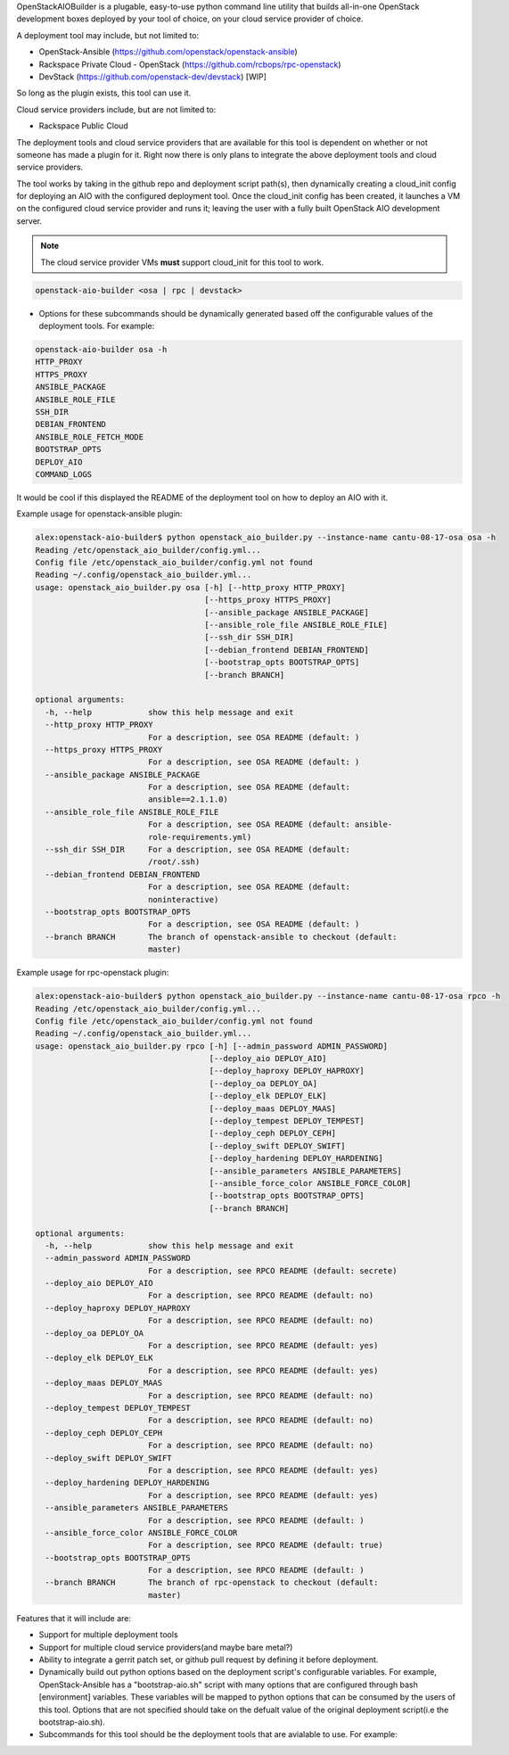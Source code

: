 OpenStackAIOBuilder is a plugable, easy-to-use python command line utility that builds all-in-one
OpenStack development boxes deployed by your tool of choice, on your cloud service provider of choice.

A deployment tool may include, but not limited to:

* OpenStack-Ansible (https://github.com/openstack/openstack-ansible)
* Rackspace Private Cloud - OpenStack (https://github.com/rcbops/rpc-openstack)
* DevStack (https://github.com/openstack-dev/devstack) [WIP]

So long as the plugin exists, this tool can use it.

Cloud service providers include, but are not limited to:

* Rackspace Public Cloud

The deployment tools and cloud service providers that are available for this tool is dependent on whether or not someone
has made a plugin for it. Right now there is only plans to integrate the above deployment tools and cloud service
providers.

The tool works by taking in the github repo and deployment script path(s), then dynamically creating a cloud_init config
for deploying an AIO with the configured deployment tool. Once the cloud_init config has been created, it launches
a VM on the configured cloud service provider and runs it; leaving the user with a fully built OpenStack AIO development
server.

.. note::

  The cloud service provider VMs **must** support cloud_init for this tool to work.



.. code-block::

  openstack-aio-builder <osa | rpc | devstack>

* Options for these subcommands should be dynamically generated based off the configurable values of the deployment
  tools. For example:

.. code-block::

  openstack-aio-builder osa -h
  HTTP_PROXY
  HTTPS_PROXY
  ANSIBLE_PACKAGE
  ANSIBLE_ROLE_FILE
  SSH_DIR
  DEBIAN_FRONTEND
  ANSIBLE_ROLE_FETCH_MODE
  BOOTSTRAP_OPTS
  DEPLOY_AIO
  COMMAND_LOGS

It would be cool if this displayed the README of the deployment tool on how to deploy an AIO with it.

Example usage for openstack-ansible plugin:

.. code-block::

  alex:openstack-aio-builder$ python openstack_aio_builder.py --instance-name cantu-08-17-osa osa -h
  Reading /etc/openstack_aio_builder/config.yml...
  Config file /etc/openstack_aio_builder/config.yml not found
  Reading ~/.config/openstack_aio_builder.yml...
  usage: openstack_aio_builder.py osa [-h] [--http_proxy HTTP_PROXY]
                                      [--https_proxy HTTPS_PROXY]
                                      [--ansible_package ANSIBLE_PACKAGE]
                                      [--ansible_role_file ANSIBLE_ROLE_FILE]
                                      [--ssh_dir SSH_DIR]
                                      [--debian_frontend DEBIAN_FRONTEND]
                                      [--bootstrap_opts BOOTSTRAP_OPTS]
                                      [--branch BRANCH]

  optional arguments:
    -h, --help            show this help message and exit
    --http_proxy HTTP_PROXY
                          For a description, see OSA README (default: )
    --https_proxy HTTPS_PROXY
                          For a description, see OSA README (default: )
    --ansible_package ANSIBLE_PACKAGE
                          For a description, see OSA README (default:
                          ansible==2.1.1.0)
    --ansible_role_file ANSIBLE_ROLE_FILE
                          For a description, see OSA README (default: ansible-
                          role-requirements.yml)
    --ssh_dir SSH_DIR     For a description, see OSA README (default:
                          /root/.ssh)
    --debian_frontend DEBIAN_FRONTEND
                          For a description, see OSA README (default:
                          noninteractive)
    --bootstrap_opts BOOTSTRAP_OPTS
                          For a description, see OSA README (default: )
    --branch BRANCH       The branch of openstack-ansible to checkout (default:
                          master)

Example usage for rpc-openstack plugin:

.. code-block::

  alex:openstack-aio-builder$ python openstack_aio_builder.py --instance-name cantu-08-17-osa rpco -h
  Reading /etc/openstack_aio_builder/config.yml...
  Config file /etc/openstack_aio_builder/config.yml not found
  Reading ~/.config/openstack_aio_builder.yml...
  usage: openstack_aio_builder.py rpco [-h] [--admin_password ADMIN_PASSWORD]
                                       [--deploy_aio DEPLOY_AIO]
                                       [--deploy_haproxy DEPLOY_HAPROXY]
                                       [--deploy_oa DEPLOY_OA]
                                       [--deploy_elk DEPLOY_ELK]
                                       [--deploy_maas DEPLOY_MAAS]
                                       [--deploy_tempest DEPLOY_TEMPEST]
                                       [--deploy_ceph DEPLOY_CEPH]
                                       [--deploy_swift DEPLOY_SWIFT]
                                       [--deploy_hardening DEPLOY_HARDENING]
                                       [--ansible_parameters ANSIBLE_PARAMETERS]
                                       [--ansible_force_color ANSIBLE_FORCE_COLOR]
                                       [--bootstrap_opts BOOTSTRAP_OPTS]
                                       [--branch BRANCH]

  optional arguments:
    -h, --help            show this help message and exit
    --admin_password ADMIN_PASSWORD
                          For a description, see RPCO README (default: secrete)
    --deploy_aio DEPLOY_AIO
                          For a description, see RPCO README (default: no)
    --deploy_haproxy DEPLOY_HAPROXY
                          For a description, see RPCO README (default: no)
    --deploy_oa DEPLOY_OA
                          For a description, see RPCO README (default: yes)
    --deploy_elk DEPLOY_ELK
                          For a description, see RPCO README (default: yes)
    --deploy_maas DEPLOY_MAAS
                          For a description, see RPCO README (default: no)
    --deploy_tempest DEPLOY_TEMPEST
                          For a description, see RPCO README (default: no)
    --deploy_ceph DEPLOY_CEPH
                          For a description, see RPCO README (default: no)
    --deploy_swift DEPLOY_SWIFT
                          For a description, see RPCO README (default: yes)
    --deploy_hardening DEPLOY_HARDENING
                          For a description, see RPCO README (default: yes)
    --ansible_parameters ANSIBLE_PARAMETERS
                          For a description, see RPCO README (default: )
    --ansible_force_color ANSIBLE_FORCE_COLOR
                          For a description, see RPCO README (default: true)
    --bootstrap_opts BOOTSTRAP_OPTS
                          For a description, see RPCO README (default: )
    --branch BRANCH       The branch of rpc-openstack to checkout (default:
                          master)

Features that it will include are:

* Support for multiple deployment tools
* Support for multiple cloud service providers(and maybe bare metal?)
* Ability to integrate a gerrit patch set, or github pull request by defining it before deployment.
* Dynamically build out python options based on the deployment script's configurable variables. For example,
  OpenStack-Ansible has a "bootstrap-aio.sh" script with many options that are configured through bash [environment]
  variables. These variables will be mapped to python options that can be consumed by the users of this tool. Options
  that are not specified should take on the defualt value of the original deployment script(i.e the bootstrap-aio.sh).
* Subcommands for this tool should be the deployment tools that are avialable to use. For example:
